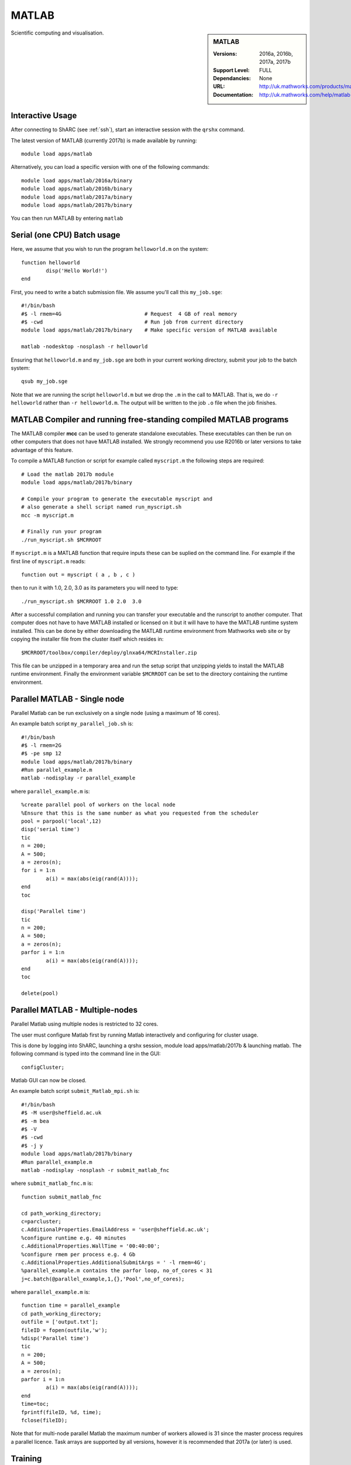 .. _matlab_sharc:

MATLAB
======

.. sidebar:: MATLAB

   :Versions:  2016a, 2016b, 2017a, 2017b
   :Support Level: FULL
   :Dependancies: None
   :URL: http://uk.mathworks.com/products/matlab
   :Documentation: http://uk.mathworks.com/help/matlab

Scientific computing and visualisation.

Interactive Usage
-----------------
After connecting to ShARC (see :ref:`ssh`),  start an interactive session with the ``qrshx`` command.

The latest version of MATLAB (currently 2017b) is made available by running: ::

	module load apps/matlab

Alternatively, you can load a specific version with one of the following commands: ::

	module load apps/matlab/2016a/binary
	module load apps/matlab/2016b/binary
	module load apps/matlab/2017a/binary
	module load apps/matlab/2017b/binary

You can then run MATLAB by entering ``matlab``

Serial (one CPU) Batch usage
----------------------------
Here, we assume that you wish to run the program ``helloworld.m`` on the system: ::
	
	function helloworld
		disp('Hello World!')
	end	

First, you need to write a batch submission file. We assume you'll call this ``my_job.sge``: ::

	#!/bin/bash
	#$ -l rmem=4G                  		# Request  4 GB of real memory
	#$ -cwd                        		# Run job from current directory
	module load apps/matlab/2017b/binary  	# Make specific version of MATLAB available
  
	matlab -nodesktop -nosplash -r helloworld

Ensuring that ``helloworld.m`` and ``my_job.sge`` are both in your current working directory, submit your job to the batch system: ::

	qsub my_job.sge

Note that we are running the script ``helloworld.m`` but we drop the ``.m`` in the call to MATLAB. That is, we do ``-r helloworld`` rather than ``-r helloworld.m``. The output will be written to the job ``.o`` file when the job finishes.

MATLAB Compiler and running free-standing compiled MATLAB programs
------------------------------------------------------------------

The MATLAB compiler **mcc** can be used to generate standalone executables.
These executables can then be run on other computers that does not have MATLAB installed. 
We strongly recommend you use R2016b or later versions to take advantage of this feature. 

To compile a MATLAB function or script for example called ``myscript.m`` the following steps are required: ::

	# Load the matlab 2017b module
	module load apps/matlab/2017b/binary  

	# Compile your program to generate the executable myscript and 
	# also generate a shell script named run_myscript.sh 
	mcc -m myscript.m

	# Finally run your program
	./run_myscript.sh $MCRROOT

If ``myscript.m`` is a MATLAB function that require inputs these can be suplied on the command line. 
For example if the first line of ``myscript.m`` reads: ::

	function out = myscript ( a , b , c )

then to run it with 1.0, 2.0, 3.0 as its parameters you will need to type: ::

	./run_myscript.sh $MCRROOT 1.0 2.0  3.0 

After a successful compilation and running you can transfer your executable and the runscript to another computer.
That computer does not have to have MATLAB installed or licensed on it but it will have to have the MATLAB runtime system installed. 
This can be done by either downloading the MATLAB runtime environment from Mathworks web site or 
by copying the installer file from the cluster itself which resides in: ::

	$MCRROOT/toolbox/compiler/deploy/glnxa64/MCRInstaller.zip

This file can be unzipped in a temporary area and run the setup script that unzipping yields to install the MATLAB runtime environment.
Finally the environment variable ``$MCRROOT`` can be set to the directory containing the runtime environment.  
 
Parallel MATLAB - Single node
-----------------------------

Parallel Matlab can be run exclusively on a single node (using a maximum of 16 cores). 

An example batch script ``my_parallel_job.sh`` is: ::

	#!/bin/bash
	#$ -l rmem=2G
	#$ -pe smp 12
	module load apps/matlab/2017b/binary
	#Run parallel_example.m
	matlab -nodisplay -r parallel_example

where ``parallel_example.m`` is: ::

	%create parallel pool of workers on the local node
	%Ensure that this is the same number as what you requested from the scheduler
	pool = parpool('local',12)
	disp('serial time')
	tic
	n = 200;
	A = 500;
	a = zeros(n);
	for i = 1:n
		a(i) = max(abs(eig(rand(A))));
	end
	toc

	disp('Parallel time')
	tic
	n = 200;
	A = 500;
	a = zeros(n);
	parfor i = 1:n
		a(i) = max(abs(eig(rand(A))));
	end
	toc

	delete(pool)

Parallel MATLAB - Multiple-nodes
--------------------------------

Parallel Matlab using multiple nodes is restricted to 32 cores. 

The user must configure Matlab first by running Matlab interactively and configuring for cluster usage.

This is done by logging into ShARC, launching a qrshx session, module load apps/matlab/2017b & launching matlab. The following command is typed into the command line in the GUI: ::

	configCluster;

Matlab GUI can now be closed.

An example batch script ``submit_Matlab_mpi.sh`` is: ::

	#!/bin/bash
	#$ -M user@sheffield.ac.uk
	#$ -m bea
	#$ -V
	#$ -cwd
	#$ -j y
	module load apps/matlab/2017b/binary
	#Run parallel_example.m
	matlab -nodisplay -nosplash -r submit_matlab_fnc

where ``submit_matlab_fnc.m`` is: ::

	function submit_matlab_fnc

	cd path_working_directory;
	c=parcluster;
	c.AdditionalProperties.EmailAddress = 'user@sheffield.ac.uk';
	%configure runtime e.g. 40 minutes
	c.AdditionalProperties.WallTime = '00:40:00';
	%configure rmem per process e.g. 4 Gb
	c.AdditionalProperties.AdditionalSubmitArgs = ' -l rmem=4G';
	%parallel_example.m contains the parfor loop, no_of_cores < 31
	j=c.batch(@parallel_example,1,{},'Pool',no_of_cores);

where ``parallel_example.m`` is: ::
	
	function time = parallel_example
	cd path_working_directory;
	outfile = ['output.txt'];
	fileID = fopen(outfile,'w');
	%disp('Parallel time')
	tic
	n = 200;
	A = 500;
	a = zeros(n);
	parfor i = 1:n
		a(i) = max(abs(eig(rand(A))));
	end
	time=toc;
	fprintf(fileID, %d, time);
	fclose(fileID);

Note that for multi-node parallel Matlab the maximum number of workers allowed is 31 since the master process requires a parallel licence. Task arrays are supported by all versions, however it is recommended that 2017a (or later) is used. 

Training
--------

* CiCS run an `Introduction to Matlab course <http://rcg.group.shef.ac.uk/courses/matlab/>`_
* In November 2015, CiCS hosted a masterclass in *Parallel Computing in MATLAB*. The materials `are available online <http://rcg.group.shef.ac.uk/courses/mathworks-parallelmatlab/>`_


Installation notes
------------------

These notes are primarily for system administrators.

Installation and configuration is a four-stage process:

* Set up the floating license server (the license server for earlier MATLAB versions can be used), ensuring that it can serve licenses for any new versions of MATLAB that you want to install
* Run a graphical installer to download MATLAB *archive* files used by the main (automated) installation process
* Run the same installer in 'silent' command-line mode to perform the installation using those archive files and a text config file.
* Install a relevant modulefile

In more detail:

#. If necessary, update the floating license keys on ``licserv4.shef.ac.uk`` to ensure that the licenses are served for the versions to install.
#. Log on to Mathworks site to download the MATLAB installer package for 64-bit Linux ( for R2017b this was called ``matlab_R2017b_glnxa64.zip`` )
#. ``unzip`` the installer package in a directory with ~10GB of space (needed as many MATLAB *archive* files will subsequently be downloaded here).  Using a directory on an NFS mount (e.g. ``/data/${USER}/MathWorks/R2017b``) allows the same downloaded archives to be used to install MATLAB on multiple clusters.
#. ``./install`` to start the graphical installer (needed to download the MATLAB archive files).
#. Select install choice of *Log in to Mathworks Account* and log in with a *License Administrator* account (not a *Licensed End User* (personal) account).
#. Select *Download only*.
#. Select the offered default *Download path* and select the directory you ran ``./install`` from.  Wait a while for all requested archive files to be downloaded.
#. Next, ensure ``installer_input.txt`` looks like the following ::
    
    fileInstallationKey=XXXXX-XXXXX-XXXXX-XXXXX-XXXXX-XXXXX-XXXXX-XXXXX-XXXXX-XXXXX-XXXXX-XXXXX-XXXXX-XXXXX-XXXXX-XXXXX-XXXXX-XXXXX-XXXXX-XXXXX-XXXXX
    agreeToLicense=yes
    outputFile=matlab_2017b_install.log
    mode=silent
    licensePath=/usr/local/packages/matlab/network.lic
    lmgrFiles=false
    lmgrService=false

#. Create the installation directory e.g.: ::

    mkdir -m 2755 -p /usr/local/packages/apps/matlab/R2017b/binary
    chown ${USER}:app-admins /usr/local/packages/apps/matlab/R2017b/binary

#. Run the installer using our customized ``installer_input.txt`` like so: ``./install -mode silent -inputFile ${PWD}/installer_input.txt`` ; installation should finish with exit status ``0`` if all has worked.
#. Ensure the contents of the install directory and the modulefile are writable by those in ``app-admins`` group e.g.: ::

    chmod -R g+w ${USER}:app-admins /usr/local/packages/apps/matlab/R2017b /usr/local/modulefiles/apps/matlab/2017b

The modulefile is
:download:`/usr/local/modulefiles/apps/matlab/2017b/binary </sharc/software/modulefiles/apps/matlab/2017b/binary>`.
